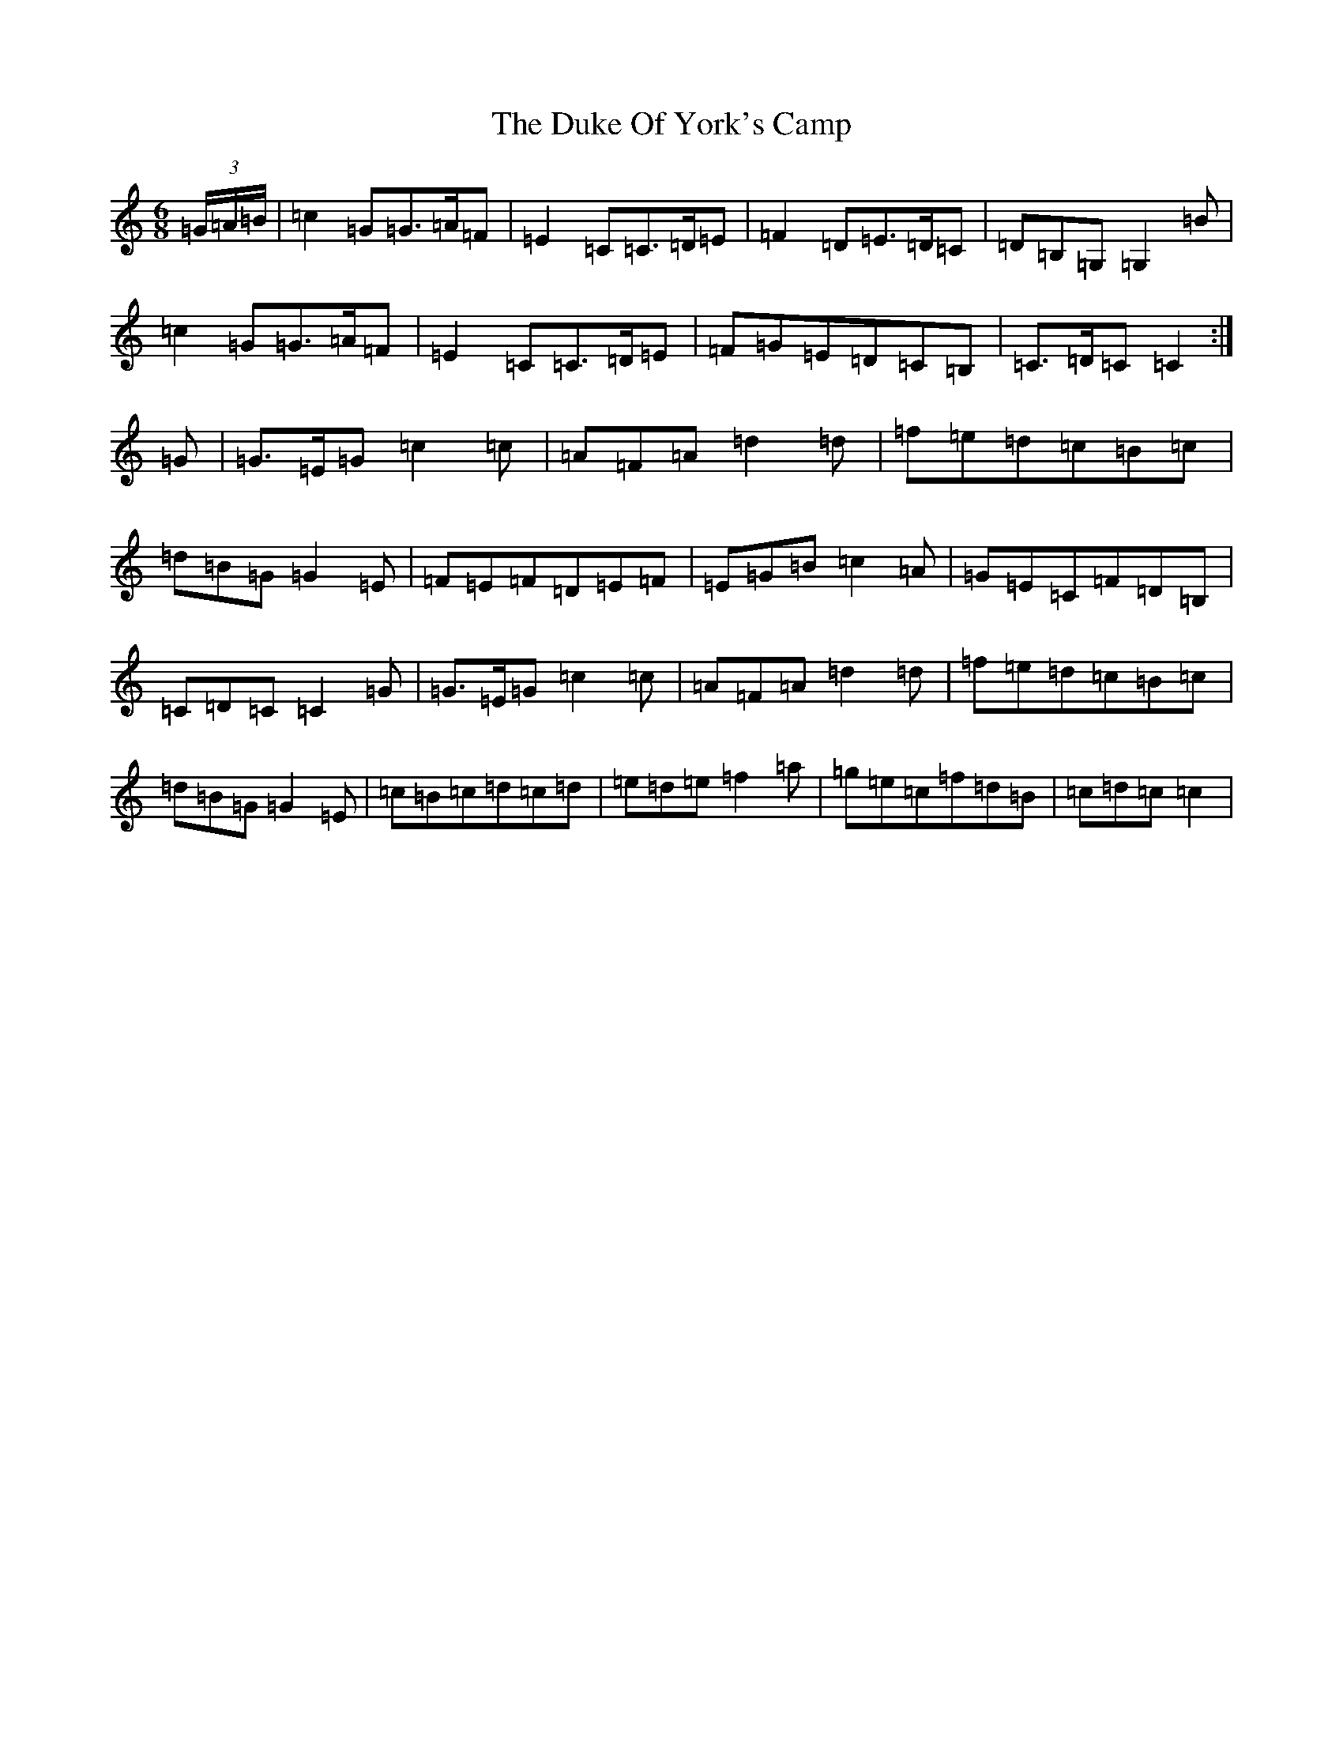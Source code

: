 X: 5772
T: Duke Of York's Camp, The
S: https://thesession.org/tunes/6818#setting6818
R: jig
M:6/8
L:1/8
K: C Major
(3=G/2=A/2=B/2|=c2=G=G>=A=F|=E2=C=C>=D=E|=F2=D=E>=D=C|=D=B,=G,=G,2=B|=c2=G=G>=A=F|=E2=C=C>=D=E|=F=G=E=D=C=B,|=C>=D=C=C2:|=G|=G>=E=G=c2=c|=A=F=A=d2=d|=f=e=d=c=B=c|=d=B=G=G2=E|=F=E=F=D=E=F|=E=G=B=c2=A|=G=E=C=F=D=B,|=C=D=C=C2=G|=G>=E=G=c2=c|=A=F=A=d2=d|=f=e=d=c=B=c|=d=B=G=G2=E|=c=B=c=d=c=d|=e=d=e=f2=a|=g=e=c=f=d=B|=c=d=c=c2|